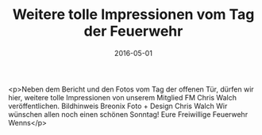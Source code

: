 #+TITLE: Weitere tolle Impressionen vom Tag der Feuerwehr
#+DATE: 2016-05-01
#+FACEBOOK_URL: https://facebook.com/ffwenns/posts/1101331839941940

<p>Neben dem Bericht und den Fotos vom Tag der offenen Tür, dürfen wir hier, weitere tolle Impressionen von unserem Mitglied FM Chris Walch veröffentlichen. Bildhinweis Breonix Foto + Design Chris Walch
Wir wünschen allen noch einen schönen Sonntag! Eure Freiwillige Feuerwehr Wenns</p>
